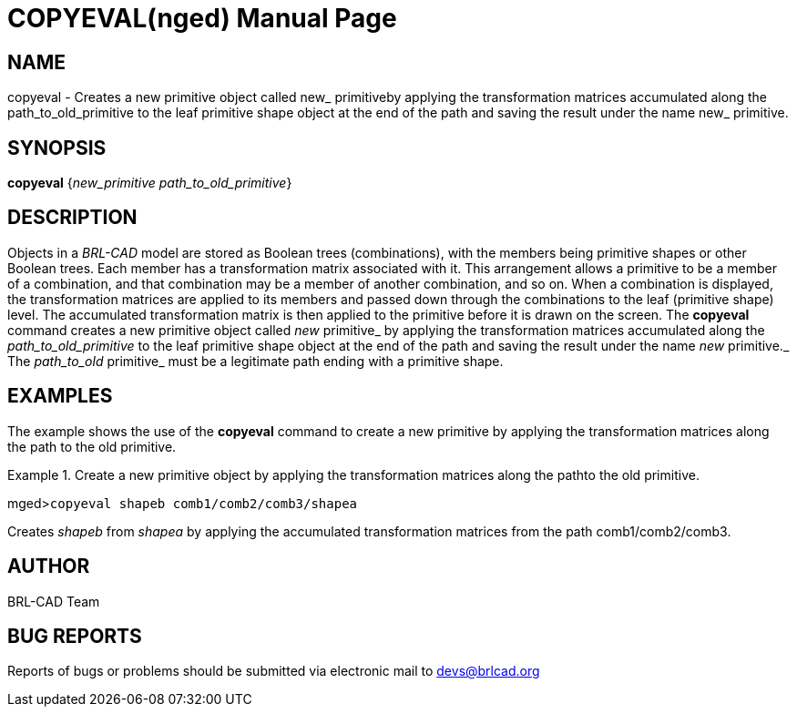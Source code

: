 = COPYEVAL(nged)
BRL-CAD Team
:doctype: manpage
:man manual: BRL-CAD User Commands
:man source: BRL-CAD
:page-layout: base

== NAME

copyeval - Creates a new primitive object called new_ primitiveby
    applying the transformation matrices accumulated along the
    path_to_old_primitive to the leaf primitive shape object at the end
    of the path and saving the result under the name new_ primitive.
    

== SYNOPSIS

*copyeval* {_new_primitive path_to_old_primitive_}

== DESCRIPTION

Objects in a _BRL-CAD_ model are stored as Boolean trees (combinations), with the members being primitive shapes or other Boolean trees. Each member has a transformation matrix associated with it. This arrangement allows a primitive to be a member of a combination, and that combination may be a member of another combination, and so on. When a combination is displayed, the transformation matrices are applied to its members and passed down through the combinations to the leaf (primitive shape) level. The accumulated transformation matrix is then applied to the primitive before it is drawn on the screen. The [cmd]*copyeval* command creates a new primitive object called _new_ primitive_ by applying the transformation matrices accumulated along the _path_to_old_primitive_ to the leaf primitive shape object at the end of the path and saving the result under the name _new_ primitive._ The _path_to_old_ primitive_ must be a legitimate path ending with a primitive shape. 

== EXAMPLES

The example shows the use of the [cmd]*copyeval* command to create a new primitive by applying the transformation matrices along the path to the old primitive. 

.Create a new primitive object by applying the transformation matrices along the pathto the old primitive.
====
[prompt]#mged>#[ui]`copyeval shapeb comb1/comb2/comb3/shapea`

Creates _shapeb_ from _shapea_ by applying the accumulated transformation matrices from the path comb1/comb2/comb3.
====

== AUTHOR

BRL-CAD Team

== BUG REPORTS

Reports of bugs or problems should be submitted via electronic mail to mailto:devs@brlcad.org[]